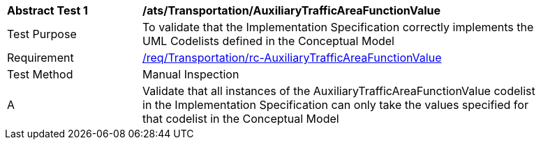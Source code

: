 [[ats_Transportation_AuxiliaryTrafficAreaFunctionValue]]
[width="90%",cols="2,6a"]
|===
^|*Abstract Test {counter:ats-id}* |*/ats/Transportation/AuxiliaryTrafficAreaFunctionValue* 
^|Test Purpose |To validate that the Implementation Specification correctly implements the UML Codelists defined in the Conceptual Model
^|Requirement |<<req_Transportation_AuxiliaryTrafficAreaFunctionValue,/req/Transportation/rc-AuxiliaryTrafficAreaFunctionValue>>
^|Test Method |Manual Inspection
^|A |Validate that all instances of the AuxiliaryTrafficAreaFunctionValue codelist in the Implementation Specification can only take the values specified for that codelist in the Conceptual Model 
|===
